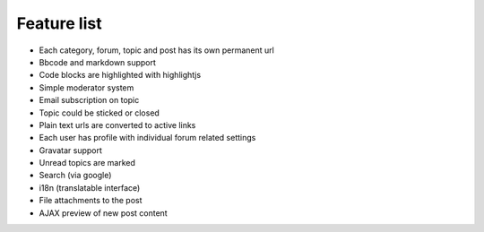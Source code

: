.. _features:

Feature list
============

* Each category, forum, topic and post has its own permanent url
* Bbcode and markdown support
* Code blocks are highlighted with highlightjs
* Simple moderator system
* Email subscription on topic
* Topic could be sticked or closed
* Plain text urls are converted to active links
* Each user has profile with individual forum related settings
* Gravatar support
* Unread topics are marked
* Search (via google)
* i18n (translatable interface)
* File attachments to the post
* AJAX preview of new post content

